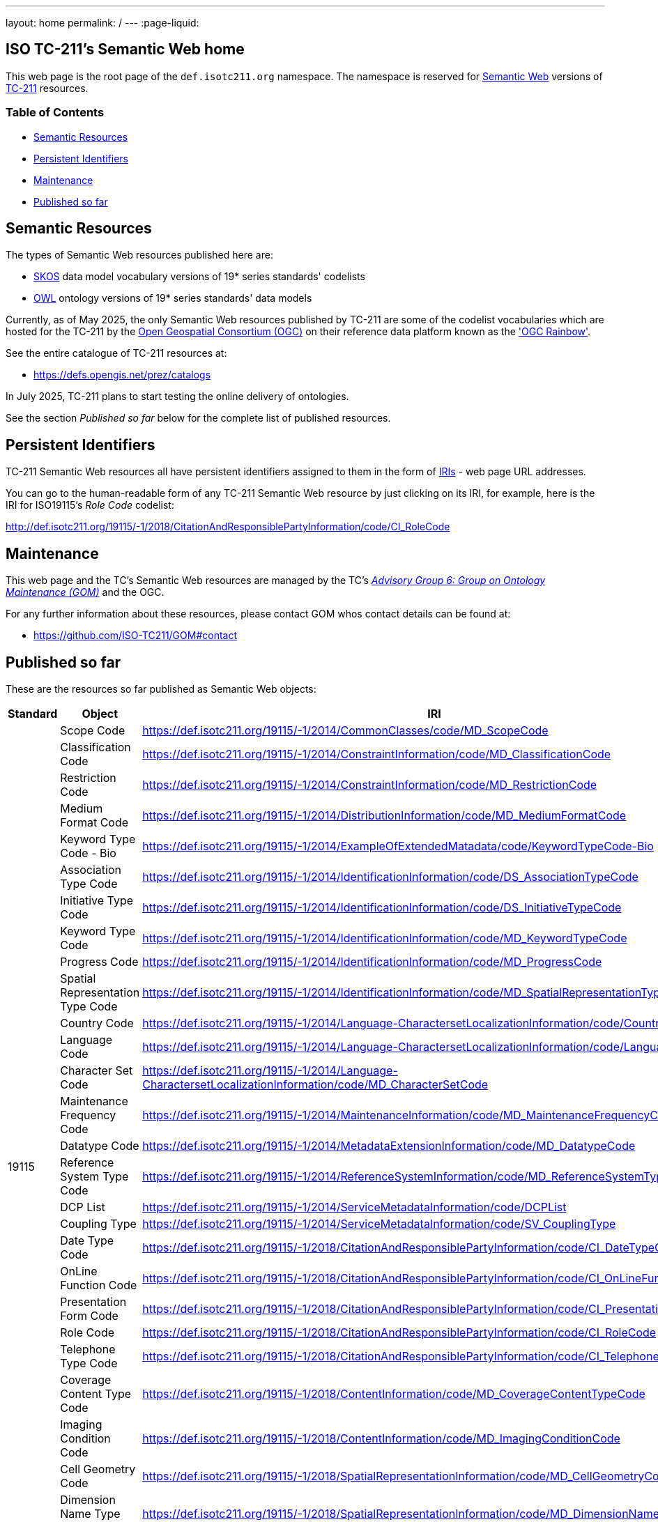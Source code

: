 ---
layout: home
permalink: /
---
:page-liquid:


[.section]
== ISO TC-211's Semantic Web home

This web page is the root page of the `def.isotc211.org` namespace. The namespace is reserved for https://en.wikipedia.org/wiki/Semantic_Web[Semantic Web] versions of https://www.iso.org/committee/54904.html[TC-211] resources.

=== Table of Contents

* <<Semantic Resources>>
* <<Persistent Identifiers>>
* <<Maintenance>>
* <<Published so far>>

[.section]
== Semantic Resources

The types of Semantic Web resources published here are:

* https://www.w3.org/TR/skos-reference/[SKOS] data model vocabulary versions of 19* series standards' codelists
* https://www.w3.org/OWL/[OWL] ontology versions of 19* series standards' data models

Currently, as of May 2025, the only Semantic Web resources published by TC-211 are some of the codelist vocabularies which are hosted for the TC-211 by the https://www.ogc.org[Open Geospatial Consortium (OGC)] on their reference data platform known as the https://defs.opengis.net/prez/['OGC Rainbow'].

See the entire catalogue of TC-211 resources at:

* https://defs.opengis.net/prez/catalogs

In July 2025, TC-211 plans to start testing the online delivery of ontologies.

See the section _Published so far_ below for the complete list of published resources.

[.section]
== Persistent Identifiers

TC-211 Semantic Web resources all have persistent identifiers assigned to them in the form of https://en.wikipedia.org/wiki/Internationalized_Resource_Identifier[IRIs] - web page URL addresses.

You can go to the human-readable form of any TC-211 Semantic Web resource by just clicking on its IRI, for example, here is the IRI for ISO19115's _Role Code_ codelist:

link:/19115/-1/2018/CitationAndResponsiblePartyInformation/code/CI_RoleCode[http://def.isotc211.org/19115/-1/2018/CitationAndResponsiblePartyInformation/code/CI_RoleCode]

[.section]
== Maintenance

This web page and the TC's Semantic Web resources are managed by the TC's https://committee.iso.org/sites/tc211/home/about/advisory-groups.html[_Advisory Group 6: Group on Ontology Maintenance (GOM)_] and the OGC.

For any further information about these resources, please contact GOM whos contact details can be found at:

* https://github.com/ISO-TC211/GOM#contact


[.section]
== Published so far

These are the resources so far published as Semantic Web objects:

[cols="1,2,6",stripes=even]
|===
|Standard | Object | IRI

1.29+.<| 19115 | Scope Code | https://def.isotc211.org/19115/-1/2014/CommonClasses/code/MD_ScopeCode
| Classification Code | https://def.isotc211.org/19115/-1/2014/ConstraintInformation/code/MD_ClassificationCode
| Restriction Code | https://def.isotc211.org/19115/-1/2014/ConstraintInformation/code/MD_RestrictionCode
| Medium Format Code | https://def.isotc211.org/19115/-1/2014/DistributionInformation/code/MD_MediumFormatCode
| Keyword Type Code - Bio | https://def.isotc211.org/19115/-1/2014/ExampleOfExtendedMatadata/code/KeywordTypeCode-Bio
| Association Type Code | https://def.isotc211.org/19115/-1/2014/IdentificationInformation/code/DS_AssociationTypeCode
| Initiative Type Code | https://def.isotc211.org/19115/-1/2014/IdentificationInformation/code/DS_InitiativeTypeCode
| Keyword Type Code | https://def.isotc211.org/19115/-1/2014/IdentificationInformation/code/MD_KeywordTypeCode
| Progress Code | https://def.isotc211.org/19115/-1/2014/IdentificationInformation/code/MD_ProgressCode
| Spatial Representation Type Code | https://def.isotc211.org/19115/-1/2014/IdentificationInformation/code/MD_SpatialRepresentationTypeCode
| Country Code | https://def.isotc211.org/19115/-1/2014/Language-CharactersetLocalizationInformation/code/CountryCode
| Language Code | https://def.isotc211.org/19115/-1/2014/Language-CharactersetLocalizationInformation/code/LanguageCode
| Character Set Code | https://def.isotc211.org/19115/-1/2014/Language-CharactersetLocalizationInformation/code/MD_CharacterSetCode
| Maintenance Frequency Code | https://def.isotc211.org/19115/-1/2014/MaintenanceInformation/code/MD_MaintenanceFrequencyCode
| Datatype Code | https://def.isotc211.org/19115/-1/2014/MetadataExtensionInformation/code/MD_DatatypeCode
| Reference System Type Code | https://def.isotc211.org/19115/-1/2014/ReferenceSystemInformation/code/MD_ReferenceSystemTypeCode
| DCP List | https://def.isotc211.org/19115/-1/2014/ServiceMetadataInformation/code/DCPList
| Coupling Type | https://def.isotc211.org/19115/-1/2014/ServiceMetadataInformation/code/SV_CouplingType
| Date Type Code | https://def.isotc211.org/19115/-1/2018/CitationAndResponsiblePartyInformation/code/CI_DateTypeCode
| OnLine Function Code | https://def.isotc211.org/19115/-1/2018/CitationAndResponsiblePartyInformation/code/CI_OnLineFunctionCode
| Presentation Form Code | https://def.isotc211.org/19115/-1/2018/CitationAndResponsiblePartyInformation/code/CI_PresentationFormCode
| Role Code | https://def.isotc211.org/19115/-1/2018/CitationAndResponsiblePartyInformation/code/CI_RoleCode
| Telephone Type Code | https://def.isotc211.org/19115/-1/2018/CitationAndResponsiblePartyInformation/code/CI_TelephoneTypeCode
| Coverage Content Type Code | https://def.isotc211.org/19115/-1/2018/ContentInformation/code/MD_CoverageContentTypeCode
| Imaging Condition Code | https://def.isotc211.org/19115/-1/2018/ContentInformation/code/MD_ImagingConditionCode
| Cell Geometry Code | https://def.isotc211.org/19115/-1/2018/SpatialRepresentationInformation/code/MD_CellGeometryCode
| Dimension Name Type Code | https://def.isotc211.org/19115/-1/2018/SpatialRepresentationInformation/code/MD_DimensionNameTypeCode
| Geometric Object Type Code | https://def.isotc211.org/19115/-1/2018/SpatialRepresentationInformation/code/MD_GeometricObjectTypeCode
| Topology Level Code | https://def.isotc211.org/19115/-1/2018/SpatialRepresentationInformation/code/MD_TopologyLevelCode

1.5+| 19135 | Amendment Type | https://def.isotc211.org/19135/-1/2015/CoreModel/code/RE_AmendmentType
| Decision Status | https://def.isotc211.org/19135/-1/2015/CoreModel/code/RE_DecisionStatus
| Disposition | https://def.isotc211.org/19135/-1/2015/CoreModel/code/RE_Disposition
| Item Status | https://def.isotc211.org/19135/-1/2015/CoreModel/code/RE_ItemStatus
| Similarity To Source | https://def.isotc211.org/19135/-1/2015/CoreModel/code/RE_SimilarityToSource

1.2+| 19157 | Evaluation Method Type Code | https://def.isotc211.org/19157/-1/2023/DataQualityEvaluation/code/EvaluationMethodTypeCode
| Value Structure | https://def.isotc211.org/19157/-1/2023/DataQualityMeasures/code/ValueStructure

1.11+| 19160 | Address Alias Type | https://def.isotc211.org/19160/-1/2015/Address/code/AddressAliasType
| Address Class | https://def.isotc211.org/19160/-1/2015/Address/code/AddressClass
| Address Component Type | https://def.isotc211.org/19160/-1/2015/Address/code/AddressComponentType
| Address Component Value Type | https://def.isotc211.org/19160/-1/2015/Address/code/AddressComponentValueType
| Address Lifecycle Stage | https://def.isotc211.org/19160/-1/2015/Address/code/AddressLifecycleStage
| Address Position Type | https://def.isotc211.org/19160/-1/2015/Address/code/AddressPositionType
| AddressS Status | https://def.isotc211.org/19160/-1/2015/Address/code/AddressStatus
| AddressS Typology | https://def.isotc211.org/19160/-1/2015/Address/code/AddressTypology
| Addressable Object Lifecycle Stage | https://def.isotc211.org/19160/-1/2015/Address/code/AddressableObjectLifecycleStage
| Addressable Object Type | https://def.isotc211.org/19160/-1/2015/Address/code/AddressableObjectType
| Reference Object Type | https://def.isotc211.org/19160/-1/2015/Address/code/ReferenceObjectType
|===